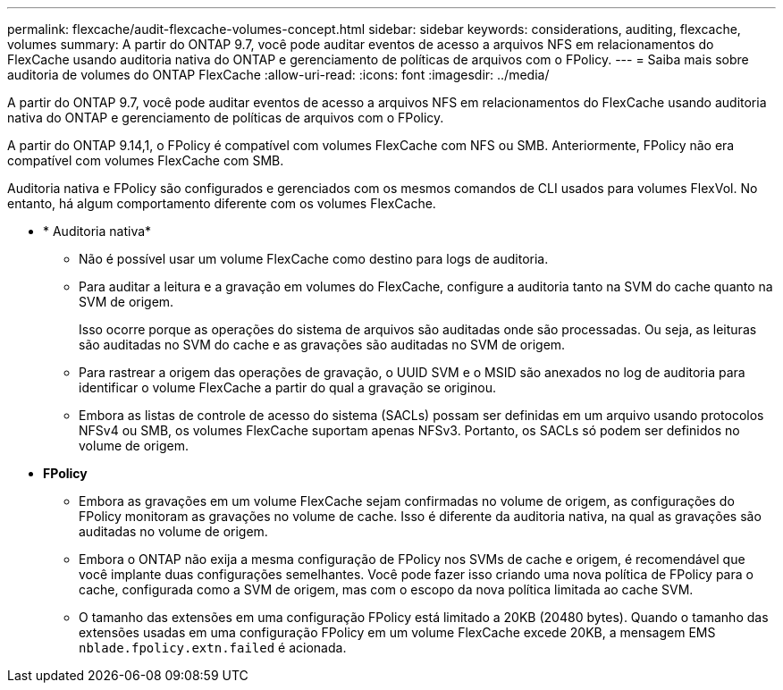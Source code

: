 ---
permalink: flexcache/audit-flexcache-volumes-concept.html 
sidebar: sidebar 
keywords: considerations, auditing, flexcache, volumes 
summary: A partir do ONTAP 9.7, você pode auditar eventos de acesso a arquivos NFS em relacionamentos do FlexCache usando auditoria nativa do ONTAP e gerenciamento de políticas de arquivos com o FPolicy. 
---
= Saiba mais sobre auditoria de volumes do ONTAP FlexCache
:allow-uri-read: 
:icons: font
:imagesdir: ../media/


[role="lead"]
A partir do ONTAP 9.7, você pode auditar eventos de acesso a arquivos NFS em relacionamentos do FlexCache usando auditoria nativa do ONTAP e gerenciamento de políticas de arquivos com o FPolicy.

A partir do ONTAP 9.14,1, o FPolicy é compatível com volumes FlexCache com NFS ou SMB. Anteriormente, FPolicy não era compatível com volumes FlexCache com SMB.

Auditoria nativa e FPolicy são configurados e gerenciados com os mesmos comandos de CLI usados para volumes FlexVol. No entanto, há algum comportamento diferente com os volumes FlexCache.

* * Auditoria nativa*
+
** Não é possível usar um volume FlexCache como destino para logs de auditoria.
** Para auditar a leitura e a gravação em volumes do FlexCache, configure a auditoria tanto na SVM do cache quanto na SVM de origem.
+
Isso ocorre porque as operações do sistema de arquivos são auditadas onde são processadas. Ou seja, as leituras são auditadas no SVM do cache e as gravações são auditadas no SVM de origem.

** Para rastrear a origem das operações de gravação, o UUID SVM e o MSID são anexados no log de auditoria para identificar o volume FlexCache a partir do qual a gravação se originou.
** Embora as listas de controle de acesso do sistema (SACLs) possam ser definidas em um arquivo usando protocolos NFSv4 ou SMB, os volumes FlexCache suportam apenas NFSv3. Portanto, os SACLs só podem ser definidos no volume de origem.


* *FPolicy*
+
** Embora as gravações em um volume FlexCache sejam confirmadas no volume de origem, as configurações do FPolicy monitoram as gravações no volume de cache. Isso é diferente da auditoria nativa, na qual as gravações são auditadas no volume de origem.
** Embora o ONTAP não exija a mesma configuração de FPolicy nos SVMs de cache e origem, é recomendável que você implante duas configurações semelhantes. Você pode fazer isso criando uma nova política de FPolicy para o cache, configurada como a SVM de origem, mas com o escopo da nova política limitada ao cache SVM.
** O tamanho das extensões em uma configuração FPolicy está limitado a 20KB (20480 bytes). Quando o tamanho das extensões usadas em uma configuração FPolicy em um volume FlexCache excede 20KB, a mensagem EMS `nblade.fpolicy.extn.failed` é acionada.



